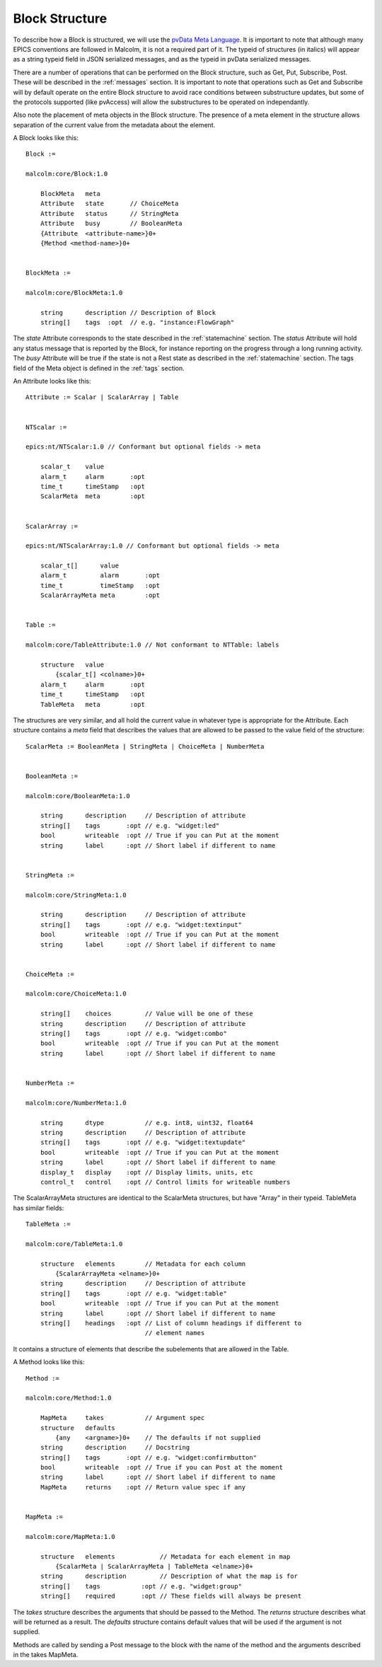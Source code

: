 .. _structure:

Block Structure
===============

To describe how a Block is structured, we will use the `pvData Meta Language`_.
It is important to note that although many EPICS conventions are followed in
Malcolm, it is not a required part of it. The typeid of structures (in italics)
will appear as a string typeid field in JSON serialized messages, and as the
typeid in pvData serialized messages.

There are a number of operations that can be performed on the Block structure,
such as Get, Put, Subscribe, Post. These will be described in the
:ref:`messages` section. It is important to note that operations such as Get and
Subscribe will by default operate on the entire Block structure to avoid race
conditions between substructure updates, but some of the protocols supported
(like pvAccess) will allow the substructures to be operated on independantly.

Also note the placement of meta objects in the Block structure. The presence of
a meta element in the structure allows separation of the current value from the
metadata about the element.

.. _pvData Meta Language:
    http://epics-pvdata.sourceforge.net/docbuild/pvDataJava/tip/documentation/
    pvDataJava.html#pvdata_meta_language

A Block looks like this::

    Block :=

    malcolm:core/Block:1.0

        BlockMeta   meta
        Attribute   state       // ChoiceMeta
        Attribute   status      // StringMeta
        Attribute   busy        // BooleanMeta
        {Attribute  <attribute-name>}0+
        {Method <method-name>}0+


    BlockMeta :=

    malcolm:core/BlockMeta:1.0

        string      description // Description of Block
        string[]    tags  :opt  // e.g. "instance:FlowGraph"

The `state` Attribute corresponds to the state described in the
:ref:`statemachine` section. The `status` Attribute will hold any status
message that is reported by the Block, for instance reporting on the progress
through a long running activity. The `busy` Attribute will be true if the state
is not a Rest state as described in the :ref:`statemachine` section. The tags
field of the Meta object is defined in the :ref:`tags` section.

An Attribute looks like this::

    Attribute := Scalar | ScalarArray | Table


    NTScalar :=

    epics:nt/NTScalar:1.0 // Conformant but optional fields -> meta

        scalar_t    value
        alarm_t     alarm       :opt
        time_t      timeStamp   :opt
        ScalarMeta  meta        :opt


    ScalarArray :=

    epics:nt/NTScalarArray:1.0 // Conformant but optional fields -> meta

        scalar_t[]      value
        alarm_t         alarm       :opt
        time_t          timeStamp   :opt
        ScalarArrayMeta meta        :opt


    Table :=

    malcolm:core/TableAttribute:1.0 // Not conformant to NTTable: labels

        structure   value
            {scalar_t[] <colname>}0+
        alarm_t     alarm       :opt
        time_t      timeStamp   :opt
        TableMeta   meta        :opt

The structures are very similar, and all hold the current value in whatever
type is appropriate for the Attribute. Each structure contains a `meta` field
that describes the values that are allowed to be passed to the value field of
the structure::

    ScalarMeta := BooleanMeta | StringMeta | ChoiceMeta | NumberMeta


    BooleanMeta :=

    malcolm:core/BooleanMeta:1.0

        string      description     // Description of attribute
        string[]    tags       :opt // e.g. "widget:led"
        bool        writeable  :opt // True if you can Put at the moment
        string      label      :opt // Short label if different to name


    StringMeta :=

    malcolm:core/StringMeta:1.0

        string      description     // Description of attribute
        string[]    tags       :opt // e.g. "widget:textinput"
        bool        writeable  :opt // True if you can Put at the moment
        string      label      :opt // Short label if different to name


    ChoiceMeta :=

    malcolm:core/ChoiceMeta:1.0

        string[]    choices         // Value will be one of these
        string      description     // Description of attribute
        string[]    tags       :opt // e.g. "widget:combo"
        bool        writeable  :opt // True if you can Put at the moment
        string      label      :opt // Short label if different to name


    NumberMeta :=

    malcolm:core/NumberMeta:1.0

        string      dtype           // e.g. int8, uint32, float64
        string      description     // Description of attribute
        string[]    tags       :opt // e.g. "widget:textupdate"
        bool        writeable  :opt // True if you can Put at the moment
        string      label      :opt // Short label if different to name
        display_t   display    :opt // Display limits, units, etc
        control_t   control    :opt // Control limits for writeable numbers

The ScalarArrayMeta structures are identical to the ScalarMeta structures, but
have "Array" in their typeid. TableMeta has similar fields::

    TableMeta :=

    malcolm:core/TableMeta:1.0

        structure   elements        // Metadata for each column
            {ScalarArrayMeta <elname>}0+
        string      description     // Description of attribute
        string[]    tags       :opt // e.g. "widget:table"
        bool        writeable  :opt // True if you can Put at the moment
        string      label      :opt // Short label if different to name
        string[]    headings   :opt // List of column headings if different to
                                    // element names

It contains a structure of elements that describe the subelements that are
allowed in the Table.

A Method looks like this::

    Method :=

    malcolm:core/Method:1.0

        MapMeta     takes           // Argument spec
        structure   defaults
            {any    <argname>}0+    // The defaults if not supplied
        string      description     // Docstring
        string[]    tags       :opt // e.g. "widget:confirmbutton"
        bool        writeable  :opt // True if you can Post at the moment
        string      label      :opt // Short label if different to name
        MapMeta     returns    :opt // Return value spec if any


    MapMeta :=

    malcolm:core/MapMeta:1.0

        structure   elements            // Metadata for each element in map
            {ScalarMeta | ScalarArrayMeta | TableMeta <elname>}0+
        string      description         // Description of what the map is for
        string[]    tags           :opt // e.g. "widget:group"
        string[]    required       :opt // These fields will always be present

The `takes` structure describes the arguments that should be passed to the
Method. The `returns` structure describes what will be returned as a result.
The `defaults` structure contains default values that will be used if the
argument is not supplied.

Methods are called by sending a Post message to the block with the name of the
method and the arguments described in the takes MapMeta.


